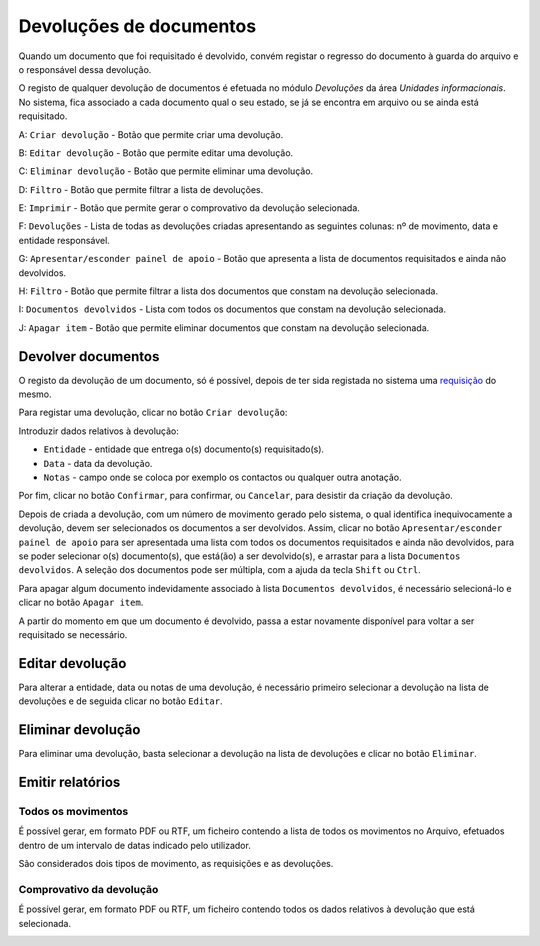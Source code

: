 Devoluções de documentos
========================

Quando um documento que foi requisitado é devolvido, convém registar o
regresso do documento à guarda do arquivo e o responsável dessa
devolução.

O registo de qualquer devolução de documentos é efetuada no módulo
*Devoluções* da área *Unidades informacionais*. No sistema, fica
associado a cada documento qual o seu estado, se já se encontra em
arquivo ou se ainda está requisitado.

|image0|

A: ``Criar devolução`` - Botão que permite criar uma devolução.

B: ``Editar devolução`` - Botão que permite editar uma devolução.

C: ``Eliminar devolução`` - Botão que permite eliminar uma devolução.

D: ``Filtro`` - Botão que permite filtrar a lista de devoluções.

E: ``Imprimir`` - Botão que permite gerar o comprovativo da devolução
selecionada.

F: ``Devoluções`` - Lista de todas as devoluções criadas apresentando as
seguintes colunas: nº de movimento, data e entidade responsável.

G: ``Apresentar/esconder painel de apoio`` - Botão que apresenta a lista
de documentos requisitados e ainda não devolvidos.

H: ``Filtro`` - Botão que permite filtrar a lista dos documentos que
constam na devolução selecionada.

I: ``Documentos devolvidos`` - Lista com todos os documentos que constam
na devolução selecionada.

J: ``Apagar item`` - Botão que permite eliminar documentos que constam
na devolução selecionada.

Devolver documentos
-------------------

O registo da devolução de um documento, só é possível, depois de ter
sida registada no sistema uma `requisição <requisicoes.html>`__ do
mesmo.

Para registar uma devolução, clicar no botão ``Criar devolução``:

|image1|

Introduzir dados relativos à devolução:

-  ``Entidade`` - entidade que entrega o(s) documento(s) requisitado(s).
-  ``Data`` - data da devolução.
-  ``Notas`` - campo onde se coloca por exemplo os contactos ou qualquer
   outra anotação.

Por fim, clicar no botão ``Confirmar``, para confirmar, ou ``Cancelar``,
para desistir da criação da devolução.

Depois de criada a devolução, com um número de movimento gerado pelo
sistema, o qual identifica inequivocamente a devolução, devem ser
selecionados os documentos a ser devolvidos. Assim, clicar no botão
``Apresentar/esconder painel de apoio`` para ser apresentada uma lista
com todos os documentos requisitados e ainda não devolvidos, para se
poder selecionar o(s) documento(s), que está(ão) a ser devolvido(s), e
arrastar para a lista ``Documentos devolvidos``. A seleção dos
documentos pode ser múltipla, com a ajuda da tecla ``Shift`` ou
``Ctrl``.

Para apagar algum documento indevidamente associado à lista
``Documentos devolvidos``, é necessário selecioná-lo e clicar no botão
``Apagar item``.

A partir do momento em que um documento é devolvido, passa a estar
novamente disponível para voltar a ser requisitado se necessário.

Editar devolução
----------------

Para alterar a entidade, data ou notas de uma devolução, é necessário
primeiro selecionar a devolução na lista de devoluções e de seguida
clicar no botão ``Editar``.

|image2|

Eliminar devolução
------------------

Para eliminar uma devolução, basta selecionar a devolução na lista de
devoluções e clicar no botão ``Eliminar``.

Emitir relatórios
-----------------

Todos os movimentos
~~~~~~~~~~~~~~~~~~~

É possível gerar, em formato PDF ou RTF, um ficheiro contendo a lista de
todos os movimentos no Arquivo, efetuados dentro de um intervalo de
datas indicado pelo utilizador.

|image3|

São considerados dois tipos de movimento, as requisições e as
devoluções.

|image4|

Comprovativo da devolução
~~~~~~~~~~~~~~~~~~~~~~~~~

É possível gerar, em formato PDF ou RTF, um ficheiro contendo todos os
dados relativos à devolução que está selecionada.

|image5|

.. |image0| image:: _static/images/devolucoes.jpg
   :width: 500px
.. |image1| image:: _static/images/criardev.png
   :width: 250px
.. |image2| image:: _static/images/editardev.png
   :width: 250px
.. |image3| image:: _static/images/intervalodatas.png
   :width: 150px
.. |image4| image:: _static/images/movimentos.png
   :width: 400px
.. |image5| image:: _static/images/comprovativodev.png
   :width: 400px
